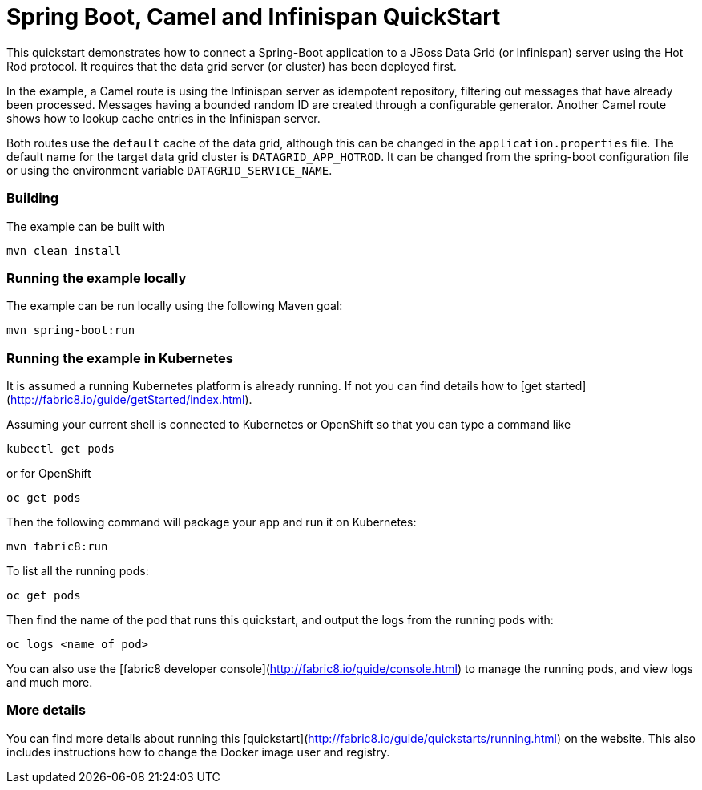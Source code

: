 # Spring Boot, Camel and Infinispan QuickStart

This quickstart demonstrates how to connect a Spring-Boot application to a JBoss Data Grid (or Infinispan) server using the Hot Rod protocol.
It requires that the data grid server (or cluster) has been deployed first.

In the example, a Camel route is using the Infinispan server as idempotent repository, filtering out messages that have already been processed.
Messages having a bounded random ID are created through a configurable generator.
Another Camel route shows how to lookup cache entries in the Infinispan server.

Both routes use the `default` cache of the data grid, although this can be changed in the `application.properties` file.
The default name for the target data grid cluster is `DATAGRID_APP_HOTROD`. It can be changed from the spring-boot configuration file or
using the environment variable `DATAGRID_SERVICE_NAME`.

### Building

The example can be built with

    mvn clean install


### Running the example locally

The example can be run locally using the following Maven goal:

    mvn spring-boot:run


### Running the example in Kubernetes

It is assumed a running Kubernetes platform is already running. If not you can find details how to [get started](http://fabric8.io/guide/getStarted/index.html).

Assuming your current shell is connected to Kubernetes or OpenShift so that you can type a command like

```
kubectl get pods
```

or for OpenShift

```
oc get pods
```

Then the following command will package your app and run it on Kubernetes:

```
mvn fabric8:run
```

To list all the running pods:

    oc get pods

Then find the name of the pod that runs this quickstart, and output the logs from the running pods with:

    oc logs <name of pod>

You can also use the [fabric8 developer console](http://fabric8.io/guide/console.html) to manage the running pods, and view logs and much more.

### More details

You can find more details about running this [quickstart](http://fabric8.io/guide/quickstarts/running.html) on the website. This also includes instructions how to change the Docker image user and registry.
